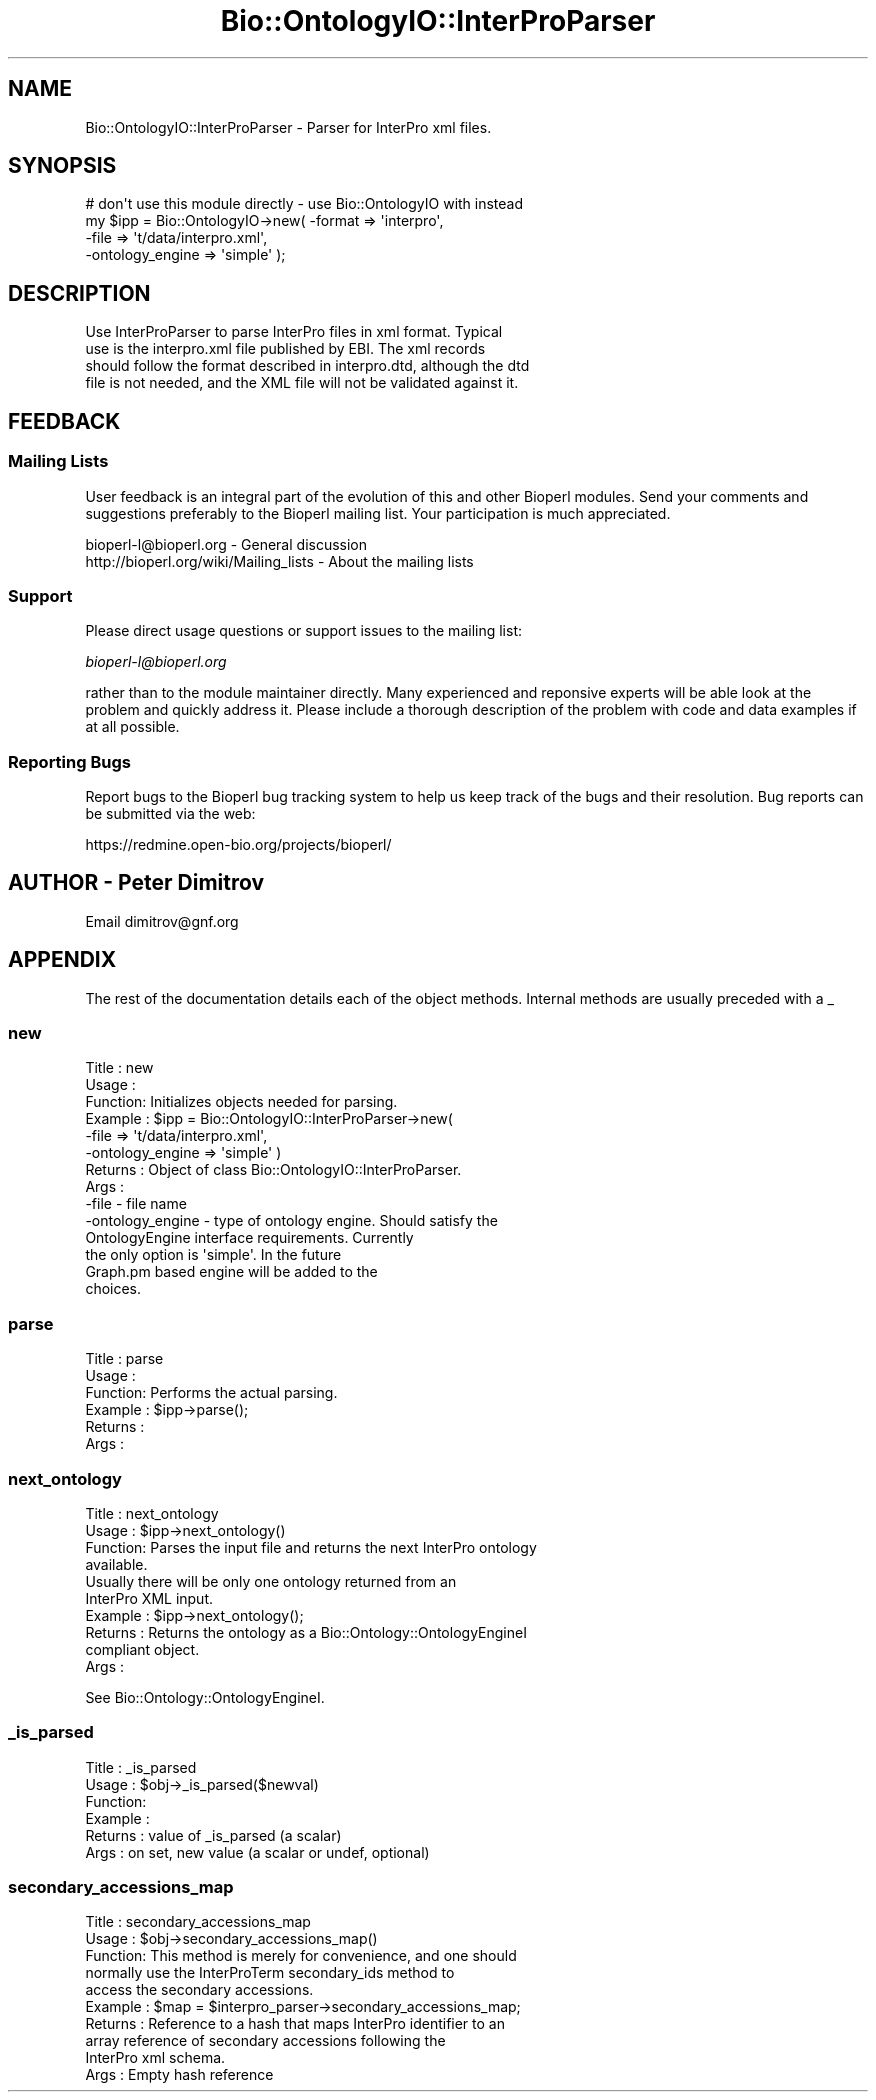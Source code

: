 .\" Automatically generated by Pod::Man 2.25 (Pod::Simple 3.16)
.\"
.\" Standard preamble:
.\" ========================================================================
.de Sp \" Vertical space (when we can't use .PP)
.if t .sp .5v
.if n .sp
..
.de Vb \" Begin verbatim text
.ft CW
.nf
.ne \\$1
..
.de Ve \" End verbatim text
.ft R
.fi
..
.\" Set up some character translations and predefined strings.  \*(-- will
.\" give an unbreakable dash, \*(PI will give pi, \*(L" will give a left
.\" double quote, and \*(R" will give a right double quote.  \*(C+ will
.\" give a nicer C++.  Capital omega is used to do unbreakable dashes and
.\" therefore won't be available.  \*(C` and \*(C' expand to `' in nroff,
.\" nothing in troff, for use with C<>.
.tr \(*W-
.ds C+ C\v'-.1v'\h'-1p'\s-2+\h'-1p'+\s0\v'.1v'\h'-1p'
.ie n \{\
.    ds -- \(*W-
.    ds PI pi
.    if (\n(.H=4u)&(1m=24u) .ds -- \(*W\h'-12u'\(*W\h'-12u'-\" diablo 10 pitch
.    if (\n(.H=4u)&(1m=20u) .ds -- \(*W\h'-12u'\(*W\h'-8u'-\"  diablo 12 pitch
.    ds L" ""
.    ds R" ""
.    ds C` ""
.    ds C' ""
'br\}
.el\{\
.    ds -- \|\(em\|
.    ds PI \(*p
.    ds L" ``
.    ds R" ''
'br\}
.\"
.\" Escape single quotes in literal strings from groff's Unicode transform.
.ie \n(.g .ds Aq \(aq
.el       .ds Aq '
.\"
.\" If the F register is turned on, we'll generate index entries on stderr for
.\" titles (.TH), headers (.SH), subsections (.SS), items (.Ip), and index
.\" entries marked with X<> in POD.  Of course, you'll have to process the
.\" output yourself in some meaningful fashion.
.ie \nF \{\
.    de IX
.    tm Index:\\$1\t\\n%\t"\\$2"
..
.    nr % 0
.    rr F
.\}
.el \{\
.    de IX
..
.\}
.\"
.\" Accent mark definitions (@(#)ms.acc 1.5 88/02/08 SMI; from UCB 4.2).
.\" Fear.  Run.  Save yourself.  No user-serviceable parts.
.    \" fudge factors for nroff and troff
.if n \{\
.    ds #H 0
.    ds #V .8m
.    ds #F .3m
.    ds #[ \f1
.    ds #] \fP
.\}
.if t \{\
.    ds #H ((1u-(\\\\n(.fu%2u))*.13m)
.    ds #V .6m
.    ds #F 0
.    ds #[ \&
.    ds #] \&
.\}
.    \" simple accents for nroff and troff
.if n \{\
.    ds ' \&
.    ds ` \&
.    ds ^ \&
.    ds , \&
.    ds ~ ~
.    ds /
.\}
.if t \{\
.    ds ' \\k:\h'-(\\n(.wu*8/10-\*(#H)'\'\h"|\\n:u"
.    ds ` \\k:\h'-(\\n(.wu*8/10-\*(#H)'\`\h'|\\n:u'
.    ds ^ \\k:\h'-(\\n(.wu*10/11-\*(#H)'^\h'|\\n:u'
.    ds , \\k:\h'-(\\n(.wu*8/10)',\h'|\\n:u'
.    ds ~ \\k:\h'-(\\n(.wu-\*(#H-.1m)'~\h'|\\n:u'
.    ds / \\k:\h'-(\\n(.wu*8/10-\*(#H)'\z\(sl\h'|\\n:u'
.\}
.    \" troff and (daisy-wheel) nroff accents
.ds : \\k:\h'-(\\n(.wu*8/10-\*(#H+.1m+\*(#F)'\v'-\*(#V'\z.\h'.2m+\*(#F'.\h'|\\n:u'\v'\*(#V'
.ds 8 \h'\*(#H'\(*b\h'-\*(#H'
.ds o \\k:\h'-(\\n(.wu+\w'\(de'u-\*(#H)/2u'\v'-.3n'\*(#[\z\(de\v'.3n'\h'|\\n:u'\*(#]
.ds d- \h'\*(#H'\(pd\h'-\w'~'u'\v'-.25m'\f2\(hy\fP\v'.25m'\h'-\*(#H'
.ds D- D\\k:\h'-\w'D'u'\v'-.11m'\z\(hy\v'.11m'\h'|\\n:u'
.ds th \*(#[\v'.3m'\s+1I\s-1\v'-.3m'\h'-(\w'I'u*2/3)'\s-1o\s+1\*(#]
.ds Th \*(#[\s+2I\s-2\h'-\w'I'u*3/5'\v'-.3m'o\v'.3m'\*(#]
.ds ae a\h'-(\w'a'u*4/10)'e
.ds Ae A\h'-(\w'A'u*4/10)'E
.    \" corrections for vroff
.if v .ds ~ \\k:\h'-(\\n(.wu*9/10-\*(#H)'\s-2\u~\d\s+2\h'|\\n:u'
.if v .ds ^ \\k:\h'-(\\n(.wu*10/11-\*(#H)'\v'-.4m'^\v'.4m'\h'|\\n:u'
.    \" for low resolution devices (crt and lpr)
.if \n(.H>23 .if \n(.V>19 \
\{\
.    ds : e
.    ds 8 ss
.    ds o a
.    ds d- d\h'-1'\(ga
.    ds D- D\h'-1'\(hy
.    ds th \o'bp'
.    ds Th \o'LP'
.    ds ae ae
.    ds Ae AE
.\}
.rm #[ #] #H #V #F C
.\" ========================================================================
.\"
.IX Title "Bio::OntologyIO::InterProParser 3"
.TH Bio::OntologyIO::InterProParser 3 "2014-06-06" "perl v5.14.2" "User Contributed Perl Documentation"
.\" For nroff, turn off justification.  Always turn off hyphenation; it makes
.\" way too many mistakes in technical documents.
.if n .ad l
.nh
.SH "NAME"
Bio::OntologyIO::InterProParser \- Parser for InterPro xml files.
.SH "SYNOPSIS"
.IX Header "SYNOPSIS"
.Vb 4
\&    # don\*(Aqt use this module directly \- use Bio::OntologyIO with instead
\&    my $ipp = Bio::OntologyIO\->new( \-format  => \*(Aqinterpro\*(Aq,
\&                                    \-file    => \*(Aqt/data/interpro.xml\*(Aq,
\&                                    \-ontology_engine => \*(Aqsimple\*(Aq );
.Ve
.SH "DESCRIPTION"
.IX Header "DESCRIPTION"
.Vb 4
\&  Use InterProParser to parse InterPro files in xml format. Typical
\&  use is the interpro.xml file published by EBI. The xml records
\&  should follow the format described in interpro.dtd, although the dtd
\&  file is not needed, and the XML file will not be validated against it.
.Ve
.SH "FEEDBACK"
.IX Header "FEEDBACK"
.SS "Mailing Lists"
.IX Subsection "Mailing Lists"
User feedback is an integral part of the evolution of this and other
Bioperl modules. Send your comments and suggestions preferably to
the Bioperl mailing list.  Your participation is much appreciated.
.PP
.Vb 2
\&  bioperl\-l@bioperl.org                  \- General discussion
\&  http://bioperl.org/wiki/Mailing_lists  \- About the mailing lists
.Ve
.SS "Support"
.IX Subsection "Support"
Please direct usage questions or support issues to the mailing list:
.PP
\&\fIbioperl\-l@bioperl.org\fR
.PP
rather than to the module maintainer directly. Many experienced and 
reponsive experts will be able look at the problem and quickly 
address it. Please include a thorough description of the problem 
with code and data examples if at all possible.
.SS "Reporting Bugs"
.IX Subsection "Reporting Bugs"
Report bugs to the Bioperl bug tracking system to help us keep track
of the bugs and their resolution. Bug reports can be submitted via the
web:
.PP
.Vb 1
\&  https://redmine.open\-bio.org/projects/bioperl/
.Ve
.SH "AUTHOR \- Peter Dimitrov"
.IX Header "AUTHOR - Peter Dimitrov"
Email dimitrov@gnf.org
.SH "APPENDIX"
.IX Header "APPENDIX"
The rest of the documentation details each of the object methods.
Internal methods are usually preceded with a _
.SS "new"
.IX Subsection "new"
.Vb 6
\& Title   : new
\& Usage   :
\& Function: Initializes objects needed for parsing.
\& Example : $ipp = Bio::OntologyIO::InterProParser\->new( 
\&                                  \-file => \*(Aqt/data/interpro.xml\*(Aq,
\&                                  \-ontology_engine => \*(Aqsimple\*(Aq )
\&
\& Returns : Object of class Bio::OntologyIO::InterProParser.
\& Args    :
\&
\&  \-file            \- file name
\&  \-ontology_engine \- type of ontology engine. Should satisfy the
\&                     OntologyEngine interface requirements. Currently
\&                     the only option is \*(Aqsimple\*(Aq. In the future
\&                     Graph.pm based engine will be added to the
\&                     choices.
.Ve
.SS "parse"
.IX Subsection "parse"
.Vb 6
\& Title   : parse
\& Usage   :
\& Function: Performs the actual parsing.
\& Example : $ipp\->parse();
\& Returns : 
\& Args    :
.Ve
.SS "next_ontology"
.IX Subsection "next_ontology"
.Vb 4
\& Title   : next_ontology
\& Usage   : $ipp\->next_ontology()
\& Function: Parses the input file and returns the next InterPro ontology
\&           available.
\&
\&           Usually there will be only one ontology returned from an
\&           InterPro XML input.
\&
\& Example : $ipp\->next_ontology();
\& Returns : Returns the ontology as a Bio::Ontology::OntologyEngineI
\&           compliant object.
\& Args    :
.Ve
.PP
See Bio::Ontology::OntologyEngineI.
.SS "_is_parsed"
.IX Subsection "_is_parsed"
.Vb 6
\& Title   : _is_parsed
\& Usage   : $obj\->_is_parsed($newval)
\& Function: 
\& Example : 
\& Returns : value of _is_parsed (a scalar)
\& Args    : on set, new value (a scalar or undef, optional)
.Ve
.SS "secondary_accessions_map"
.IX Subsection "secondary_accessions_map"
.Vb 10
\& Title   : secondary_accessions_map
\& Usage   : $obj\->secondary_accessions_map()
\& Function: This method is merely for convenience, and one should
\&           normally use the InterProTerm secondary_ids method to
\&           access the secondary accessions.
\& Example : $map = $interpro_parser\->secondary_accessions_map;
\& Returns : Reference to a hash that maps InterPro identifier to an
\&           array reference of secondary accessions following the 
\&           InterPro xml schema.
\& Args    : Empty hash reference
.Ve
